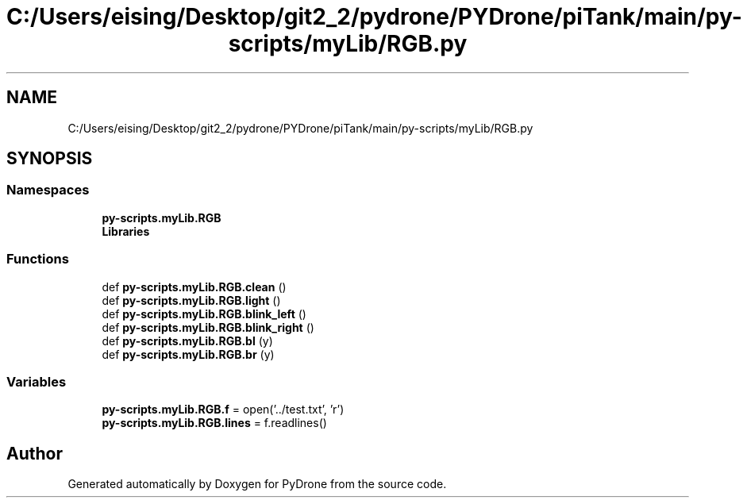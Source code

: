 .TH "C:/Users/eising/Desktop/git2_2/pydrone/PYDrone/piTank/main/py-scripts/myLib/RGB.py" 3 "Tue Oct 22 2019" "Version 1.0" "PyDrone" \" -*- nroff -*-
.ad l
.nh
.SH NAME
C:/Users/eising/Desktop/git2_2/pydrone/PYDrone/piTank/main/py-scripts/myLib/RGB.py
.SH SYNOPSIS
.br
.PP
.SS "Namespaces"

.in +1c
.ti -1c
.RI " \fBpy\-scripts\&.myLib\&.RGB\fP"
.br
.ti -1c
.RI " \fBLibraries\fP"
.br
.in -1c
.SS "Functions"

.in +1c
.ti -1c
.RI "def \fBpy\-scripts\&.myLib\&.RGB\&.clean\fP ()"
.br
.ti -1c
.RI "def \fBpy\-scripts\&.myLib\&.RGB\&.light\fP ()"
.br
.ti -1c
.RI "def \fBpy\-scripts\&.myLib\&.RGB\&.blink_left\fP ()"
.br
.ti -1c
.RI "def \fBpy\-scripts\&.myLib\&.RGB\&.blink_right\fP ()"
.br
.ti -1c
.RI "def \fBpy\-scripts\&.myLib\&.RGB\&.bl\fP (y)"
.br
.ti -1c
.RI "def \fBpy\-scripts\&.myLib\&.RGB\&.br\fP (y)"
.br
.in -1c
.SS "Variables"

.in +1c
.ti -1c
.RI "\fBpy\-scripts\&.myLib\&.RGB\&.f\fP = open('\&.\&./test\&.txt', 'r')"
.br
.ti -1c
.RI "\fBpy\-scripts\&.myLib\&.RGB\&.lines\fP = f\&.readlines()"
.br
.in -1c
.SH "Author"
.PP 
Generated automatically by Doxygen for PyDrone from the source code\&.
